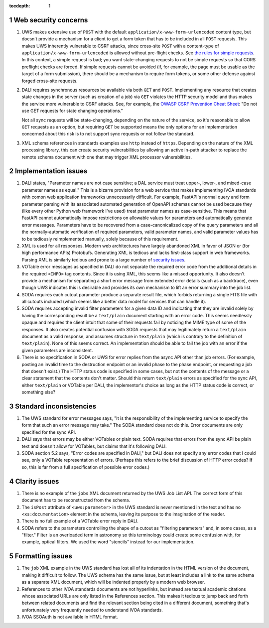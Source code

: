 :tocdepth: 1

.. sectnum::

Web security concerns
=====================

#. UWS makes extensive use of ``POST`` with the default ``application/x-www-form-urlencoded`` content type, but doesn't provide a mechanism for a client to get a form token that has to be included in all ``POST`` requests.
   This makes UWS inherently vulnerable to CSRF attacks, since cross-site ``POST`` with a content-type of ``application/x-www-form-urlencoded`` is allowed without pre-flight checks.
   See `the rules for simple requests <https://developer.mozilla.org/en-US/docs/Web/HTTP/CORS#simple_requests>`__.
   In this context, a simple request is bad; you want state-changing requests to not be simple requests so that CORS preflight checks are forced.
   If simple requests cannot be avoided (if, for example, the page must be usable as the target of a form submission), there should be a mechanism to require form tokens, or some other defense against forged cross-site requests.

#. DALI requires synchronous resources be available via both ``GET`` and ``POST``.
   Implementing any resource that creates state changes in the server (such as creation of a job) via ``GET`` violates the HTTP security model and thus makes the service more vulnerable to CSRF attacks.
   See, for example, the `OWASP CSRF Prevention Cheat Sheet <https://cheatsheetseries.owasp.org/cheatsheets/Cross-Site_Request_Forgery_Prevention_Cheat_Sheet.html>`__: "Do not use GET requests for state changing operations."

   Not all sync requests will be state-changing, depending on the nature of the service, so it's reasonable to allow ``GET`` requests as an option, but requiring ``GET`` be supported means the only options for an implementation concerned about this risk is to not support sync requests or not follow the standard.

#. XML schema references in standards examples use ``http`` instead of ``https``.
   Depending on the nature of the XML processing library, this can create security vulnerabilities by allowing an active in-path attacker to replace the remote schema document with one that may trigger XML processor vulnerabilities.

Implementation issues
=====================

#. DALI states, "Parameter names are not case sensitive; a DAL service must treat upper-, lower-, and mixed-case parameter names as equal."
   This is a bizarre provision for a web service that makes implementing IVOA standards with comon web application frameworks unnecessarily difficult.
   For example, FastAPI's normal query and form parameter parsing with its associated automated generation of OpenAPI schemas cannot be used because they (like every other Python web framework I've used) treat parameter names as case-sensitive.
   This means that FastAPI cannot automatically impose restrictions on allowable values for parameters and automatically generate error messages.
   Parameters have to be recovered from a case-canonicalized copy of the query parameters and all the normally-automatic verification of required parameters, valid parameter names, and valid parameter values has to be tediously reimplemented manually, solely because of this requirement.

#. XML is used for all responses.
   Modern web architectures have largely abandoned XML in favor of JSON or (for high performance APIs) Protobufs.
   Generating XML is tedious and lacks first-class support in web frameworks.
   Parsing XML is similarly tedious and prone to a large number of `security issues <https://docs.python.org/3/library/xml.html#xml-vulnerabilities>`__.

#. VOTable error messages as specified in DALI do not separate the required error code from the additional details in the required ``<INFO>`` tag contents.
   Since it is using XML, this seems like a missed opportunity.
   It also doesn't provide a mechanism for separating a short error message from extended error details (such as a backtrace), even though UWS indicates this is desirable and provides its own mechanism to lift an error summary into the job list.

#. SODA requires each cutout parameter produce a separate result file, which forbids returning a single FITS file with all cutouts included (which seems like a better data model for services that can handle it).

#. SODA requires accepting invalid filter parameters for a given data ID and indicating that they are invalid solely by having the corresponding result be a ``text/plain`` document starting with an error code.
   This seems needlessly opaque and requires the client intuit that some of their requests fail by noticing the MIME type of some of the responses.
   It also creates potential confusion with SODA requests that may legitimately return a ``text/plain`` document as a valid response, and assumes structure in ``text/plain`` (which is contrary to the definition of ``text/plain``).
   None of this seems correct.
   An implementation should be able to fail the job with an error if the given parameters are inconsistent.

#. There is no specification in SODA or UWS for error replies from the async API other than job errors.
   (For example, posting an invalid time to the destruction endpoint or an invalid phase to the phase endpoint, or requesting a job that doesn't exist.)
   The HTTP status code is specified in some cases, but not the contents of the message or a clear statement that the contents don't matter.
   Should this return ``text/plain`` errors as specified for the sync API, either ``text/plain`` or VOTable per DALI, the implementor's choice as long as the HTTP status code is correct, or something else?

Standard inconsistencies
========================

#. The UWS standard for error messages says, "It is the responsibility of the implementing service to specify the form that such an error message may take."
   The SODA standard does not do this.
   Error documents are only specified for the sync API.

#. DALI says that errors may be either VOTables or plain text.
   SODA requires that errors from the sync API be plain text and doesn't allow for VOTables, but claims that it's following DALI.

#. SODA section 5.2 says, "Error codes are specified in DALI," but DALI does not specify any error codes that I could see, only a VOTable representation of errors.
   (Perhaps this refers to the brief discussion of HTTP error codes?
   If so, this is far from a full specification of possible error codes.)

Clarity issues
==============

#. There is no example of the ``jobs`` XML document returned by the UWS Job List API.
   The correct form of this document has to be reconstructed from the schema.

#. The ``isPost`` attribute of ``<uws:parameter>`` in the UWS standard is never mentioned in the text and has no ``<xs:documentation>`` element in the schema, leaving its purpose to the imagination of the reader.

#. There is no full example of a VOTable error reply in DALI.

#. SODA refers to the parameters controlling the shape of a cutout as "filtering parameters" and, in some cases, as a "filter."
   Filter is an overloaded term in astronomy so this terminology could create some confusion with, for example, optical filters.
   We used the word "stencils" instead for our implementation.

Formatting issues
=================

#. The ``job`` XML example in the UWS standard has lost all of its indentation in the HTML version of the document, making it difficult to follow.
   The UWS schema has the same issue, but at least includes a link to the same schema as a separate XML document, which will be indented properly by a modern web browser.

#. References to other IVOA standards documents are not hyperlinks, but instead are textual academic citations whose associated URLs are only listed in the References section.
   This makes it tedious to jump back and forth between related documents and find the relevant section being cited in a different document, something that's unfortunately very frequently needed to understand IVOA standards.

#. IVOA SSOAuth is not available in HTML format.
